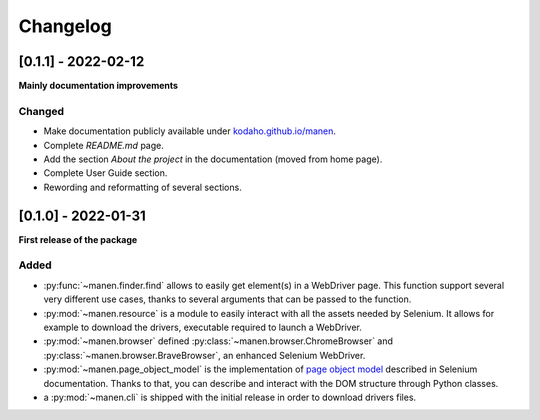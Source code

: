 Changelog
=========

[0.1.1] - 2022-02-12
--------------------

**Mainly documentation improvements**

Changed
^^^^^^^

- Make documentation publicly available under
  `kodaho.github.io/manen <https://kodaho.github.io/manen/>`_.
- Complete `README.md` page.
- Add the section `About the project` in the documentation (moved from home page).
- Complete User Guide section.
- Rewording and reformatting of several sections.

[0.1.0] - 2022-01-31
--------------------

**First release of the package**

Added
^^^^^

- :py:func:`~manen.finder.find` allows to easily get element(s) in a WebDriver
  page. This function support several very different use cases, thanks to several
  arguments that can be passed to the function.
- :py:mod:`~manen.resource` is a module to easily interact with all the assets
  needed by Selenium. It allows for example to download the drivers, executable
  required to launch a WebDriver.
- :py:mod:`~manen.browser` defined :py:class:`~manen.browser.ChromeBrowser`
  and :py:class:`~manen.browser.BraveBrowser`, an enhanced Selenium WebDriver.
- :py:mod:`~manen.page_object_model` is the implementation of `page object
  model <https://www.selenium.dev/documentation/test_practices/encouraged/page_object_models/>`_
  described in Selenium documentation. Thanks to that, you can describe and
  interact with the DOM structure through Python classes.
- a :py:mod:`~manen.cli` is shipped with the initial release in order to download
  drivers files.
